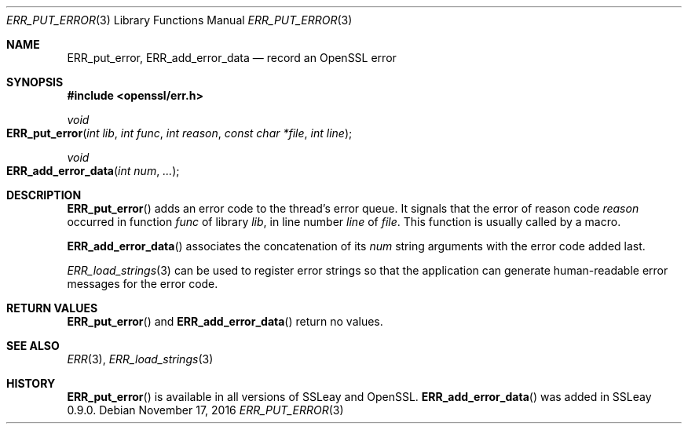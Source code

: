 .\"	$OpenBSD: ERR_put_error.3,v 1.3 2016/11/17 21:06:16 jmc Exp $
.\"
.Dd $Mdocdate: November 17 2016 $
.Dt ERR_PUT_ERROR 3
.Os
.Sh NAME
.Nm ERR_put_error ,
.Nm ERR_add_error_data
.Nd record an OpenSSL error
.Sh SYNOPSIS
.In openssl/err.h
.Ft void
.Fo ERR_put_error
.Fa "int lib"
.Fa "int func"
.Fa "int reason"
.Fa "const char *file"
.Fa "int line"
.Fc
.Ft void
.Fo ERR_add_error_data
.Fa "int num"
.Fa ...
.Fc
.Sh DESCRIPTION
.Fn ERR_put_error
adds an error code to the thread's error queue.
It signals that the error of reason code
.Fa reason
occurred in function
.Fa func
of library
.Fa lib ,
in line number
.Fa line
of
.Fa file .
This function is usually called by a macro.
.Pp
.Fn ERR_add_error_data
associates the concatenation of its
.Fa num
string arguments with the error code added last.
.Pp
.Xr ERR_load_strings 3
can be used to register error strings so that the application can
generate human-readable error messages for the error code.
.Sh RETURN VALUES
.Fn ERR_put_error
and
.Fn ERR_add_error_data
return no values.
.Sh SEE ALSO
.Xr ERR 3 ,
.Xr ERR_load_strings 3
.Sh HISTORY
.Fn ERR_put_error
is available in all versions of SSLeay and OpenSSL.
.Fn ERR_add_error_data
was added in SSLeay 0.9.0.
